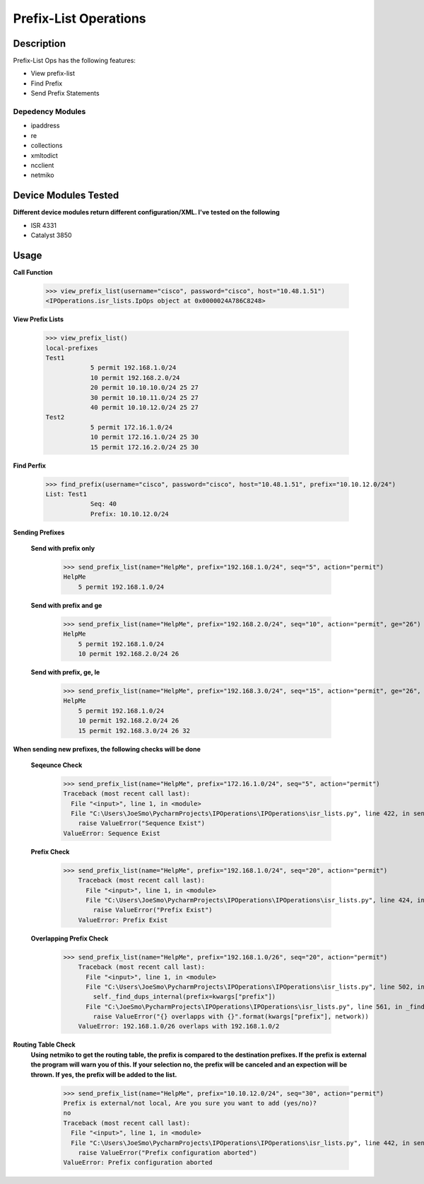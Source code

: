 Prefix-List Operations
==============
Description
--------------

Prefix-List Ops has the following features:

+ View prefix-list
+ Find Prefix
+ Send Prefix Statements

Depedency Modules
__________

+ ipaddress
+ re
+ collections
+ xmltodict
+ ncclient
+ netmiko

Device Modules Tested
---------------

**Different device modules return different configuration/XML. I've tested on the following**

+ ISR 4331
+ Catalyst 3850

Usage
--------------

**Call Function**

            >>> view_prefix_list(username="cisco", password="cisco", host="10.48.1.51")
            <IPOperations.isr_lists.IpOps object at 0x0000024A786C8248>

**View Prefix Lists**

            >>> view_prefix_list()
            local-prefixes
            Test1
                        5 permit 192.168.1.0/24
                        10 permit 192.168.2.0/24
                        20 permit 10.10.10.0/24 25 27
                        30 permit 10.10.11.0/24 25 27
                        40 permit 10.10.12.0/24 25 27
            Test2
                        5 permit 172.16.1.0/24
                        10 permit 172.16.1.0/24 25 30
                        15 permit 172.16.2.0/24 25 30

**Find Perfix**

            >>> find_prefix(username="cisco", password="cisco", host="10.48.1.51", prefix="10.10.12.0/24")
            List: Test1
                        Seq: 40
                        Prefix: 10.10.12.0/24

**Sending Prefixes**

    **Send with prefix only**

            >>> send_prefix_list(name="HelpMe", prefix="192.168.1.0/24", seq="5", action="permit")
            HelpMe
                5 permit 192.168.1.0/24

    **Send with prefix and ge**

            >>> send_prefix_list(name="HelpMe", prefix="192.168.2.0/24", seq="10", action="permit", ge="26")
            HelpMe
                5 permit 192.168.1.0/24
                10 permit 192.168.2.0/24 26

    **Send with prefix, ge, le**

            >>> send_prefix_list(name="HelpMe", prefix="192.168.3.0/24", seq="15", action="permit", ge="26", le="32")
            HelpMe
                5 permit 192.168.1.0/24
                10 permit 192.168.2.0/24 26
                15 permit 192.168.3.0/24 26 32

**When sending new prefixes, the following checks will be done**

    **Seqeunce Check**

        >>> send_prefix_list(name="HelpMe", prefix="172.16.1.0/24", seq="5", action="permit")
        Traceback (most recent call last):
          File "<input>", line 1, in <module>
          File "C:\Users\JoeSmo\PycharmProjects\IPOperations\IPOperations\isr_lists.py", line 422, in send_prefix_list
            raise ValueError("Sequence Exist")
        ValueError: Sequence Exist

    **Prefix Check**

        >>> send_prefix_list(name="HelpMe", prefix="192.168.1.0/24", seq="20", action="permit")
            Traceback (most recent call last):
              File "<input>", line 1, in <module>
              File "C:\Users\JoeSmo\PycharmProjects\IPOperations\IPOperations\isr_lists.py", line 424, in send_prefix_list
                raise ValueError("Prefix Exist")
            ValueError: Prefix Exist

    **Overlapping Prefix Check**

        >>> send_prefix_list(name="HelpMe", prefix="192.168.1.0/26", seq="20", action="permit")
            Traceback (most recent call last):
              File "<input>", line 1, in <module>
              File "C:\Users\JoeSmo\PycharmProjects\IPOperations\IPOperations\isr_lists.py", line 502, in send_prefix_list
                self._find_dups_internal(prefix=kwargs["prefix"])
              File "C:\JoeSmo\PycharmProjects\IPOperations\IPOperations\isr_lists.py", line 561, in _find_dups_internal
                raise ValueError("{} overlapps with {}".format(kwargs["prefix"], network))
            ValueError: 192.168.1.0/26 overlaps with 192.168.1.0/2
   
**Routing Table Check**
    **Using netmiko to get the routing table, the prefix is compared to the destination prefixes. If the prefix is**
    **external the program will warn you of this. If your selection no, the prefix will be canceled and an expection will**
    **be thrown. If yes, the prefix will be added to the list.**

        >>> send_prefix_list(name="HelpMe", prefix="10.10.12.0/24", seq="30", action="permit")
        Prefix is external/not local, Are you sure you want to add (yes/no)?
        no
        Traceback (most recent call last):
          File "<input>", line 1, in <module>
          File "C:\Users\JoeSmo\PycharmProjects\IPOperations\IPOperations\isr_lists.py", line 442, in send_prefix_list
            raise ValueError("Prefix configuration aborted")
        ValueError: Prefix configuration aborted

